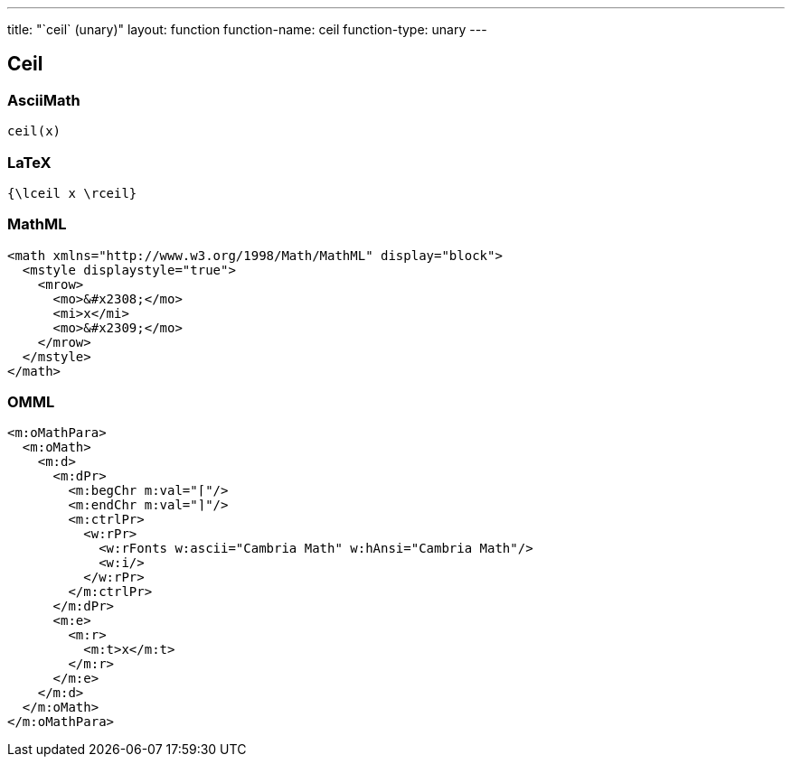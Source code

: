 ---
title: "`ceil` (unary)"
layout: function
function-name: ceil
function-type: unary
---

[[ceil]]
== Ceil

=== AsciiMath

[source,asciimath]
----
ceil(x)
----


=== LaTeX

[source,latex]
----
{\lceil x \rceil}
----


=== MathML

[source,xml]
----
<math xmlns="http://www.w3.org/1998/Math/MathML" display="block">
  <mstyle displaystyle="true">
    <mrow>
      <mo>&#x2308;</mo>
      <mi>x</mi>
      <mo>&#x2309;</mo>
    </mrow>
  </mstyle>
</math>
----


=== OMML

[source,xml]
----
<m:oMathPara>
  <m:oMath>
    <m:d>
      <m:dPr>
        <m:begChr m:val="⌈"/>
        <m:endChr m:val="⌉"/>
        <m:ctrlPr>
          <w:rPr>
            <w:rFonts w:ascii="Cambria Math" w:hAnsi="Cambria Math"/>
            <w:i/>
          </w:rPr>
        </m:ctrlPr>
      </m:dPr>
      <m:e>
        <m:r>
          <m:t>x</m:t>
        </m:r>
      </m:e>
    </m:d>
  </m:oMath>
</m:oMathPara>
----
